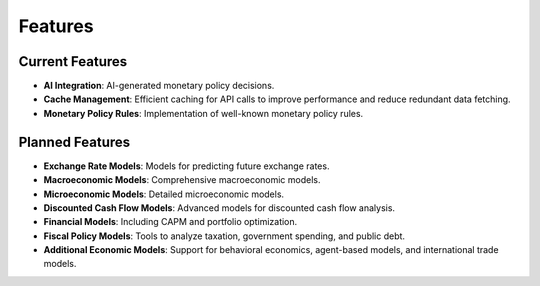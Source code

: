 Features
========

Current Features
----------------

- **AI Integration**: AI-generated monetary policy decisions.
- **Cache Management**: Efficient caching for API calls to improve performance
  and reduce redundant data fetching.
- **Monetary Policy Rules**: Implementation of well-known monetary policy rules.

Planned Features
----------------

- **Exchange Rate Models**: Models for predicting future exchange rates.
- **Macroeconomic Models**: Comprehensive macroeconomic models.
- **Microeconomic Models**: Detailed microeconomic models.
- **Discounted Cash Flow Models**: Advanced models for discounted cash flow
  analysis.
- **Financial Models**: Including CAPM and portfolio optimization.
- **Fiscal Policy Models**: Tools to analyze taxation, government spending, and
  public debt.
- **Additional Economic Models**: Support for behavioral economics, agent-based
  models, and international trade models.

